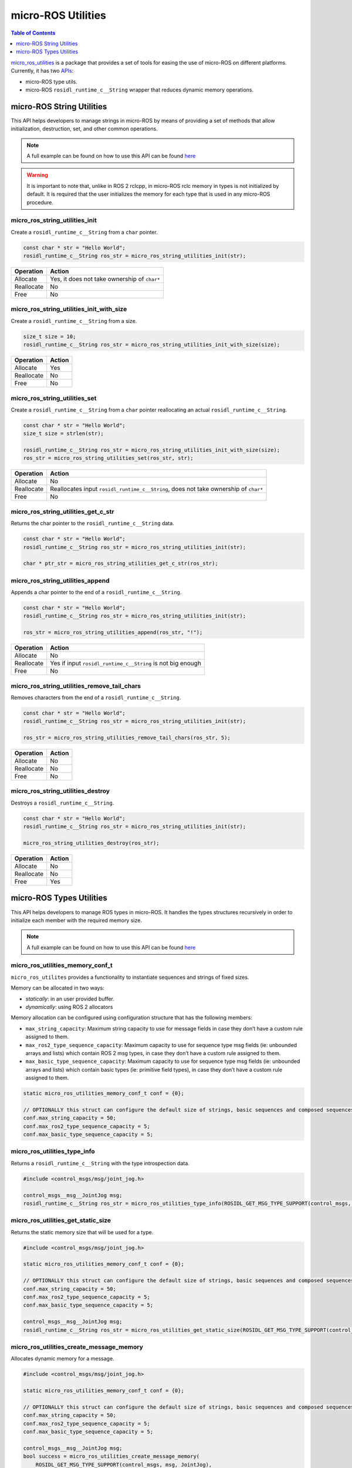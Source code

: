 .. _tutorials_micro_utilities:

micro-ROS Utilities
===================

.. contents:: Table of Contents
    :depth: 1
    :local:
    :backlinks: none

`micro_ros_utilities <https://github.com/micro-ROS/micro_ros_utilities>`_ is a package that provides a set of tools for easing the use of micro-ROS on different platforms. Currently, it has two `APIs <https://micro.ros.org/docs/api/utils/>`_:

- micro-ROS type utils.
- micro-ROS ``rosidl_runtime_c__String`` wrapper that reduces dynamic memory operations.

micro-ROS String Utilities
--------------------------

This API helps developers to manage strings in micro-ROS by means of providing a set of methods that allow initialization, destruction, set, and other common operations.

.. note::

    A full example can be found on how to use this API can be found `here <https://github.com/micro-ROS/micro_ros_arduino/blob/humble/examples/micro-ros_types_handling/micro-ros_types_handling.ino>`_

.. warning::

    It is important to note that, unlike in ROS 2 rclcpp, in micro-ROS rclc memory in types is not initialized by default. It is required that the user initializes the memory for each type that is used in any micro-ROS procedure.

micro_ros_string_utilities_init
^^^^^^^^^^^^^^^^^^^^^^^^^^^^^^^

Create a ``rosidl_runtime_c__String`` from a ``char`` pointer.

.. code-block:: c

    const char * str = "Hello World";
    rosidl_runtime_c__String ros_str = micro_ros_string_utilities_init(str);

.. list-table::
   :header-rows: 1

   * - Operation
     - Action
   * - Allocate
     - Yes, it does not take ownership of ``char*``
   * - Reallocate
     - No
   * - Free
     - No

micro_ros_string_utilities_init_with_size
^^^^^^^^^^^^^^^^^^^^^^^^^^^^^^^^^^^^^^^^^

Create a ``rosidl_runtime_c__String`` from a size.

.. code-block:: c

    size_t size = 10;
    rosidl_runtime_c__String ros_str = micro_ros_string_utilities_init_with_size(size);

.. list-table::
   :header-rows: 1

   * - Operation
     - Action
   * - Allocate
     - Yes
   * - Reallocate
     - No
   * - Free
     - No

micro_ros_string_utilities_set
^^^^^^^^^^^^^^^^^^^^^^^^^^^^^^

Create a ``rosidl_runtime_c__String`` from a ``char`` pointer reallocating an actual ``rosidl_runtime_c__String``.

.. code-block:: c

    const char * str = "Hello World";
    size_t size = strlen(str);

    rosidl_runtime_c__String ros_str = micro_ros_string_utilities_init_with_size(size);
    ros_str = micro_ros_string_utilities_set(ros_str, str);

.. list-table::
   :header-rows: 1

   * - Operation
     - Action
   * - Allocate
     - No
   * - Reallocate
     - Reallocates input ``rosidl_runtime_c__String``, does not take ownership of ``char*``
   * - Free
     - No

micro_ros_string_utilities_get_c_str
^^^^^^^^^^^^^^^^^^^^^^^^^^^^^^^^^^^^

Returns the char pointer to the ``rosidl_runtime_c__String`` data.

.. code-block:: c

    const char * str = "Hello World";
    rosidl_runtime_c__String ros_str = micro_ros_string_utilities_init(str);

    char * ptr_str = micro_ros_string_utilities_get_c_str(ros_str);

micro_ros_string_utilities_append
^^^^^^^^^^^^^^^^^^^^^^^^^^^^^^^^^

Appends a char pointer to the end of a ``rosidl_runtime_c__String``.

.. code-block:: c

    const char * str = "Hello World";
    rosidl_runtime_c__String ros_str = micro_ros_string_utilities_init(str);

    ros_str = micro_ros_string_utilities_append(ros_str, "!");

.. list-table::
   :header-rows: 1

   * - Operation
     - Action
   * - Allocate
     - No
   * - Reallocate
     - Yes if input ``rosidl_runtime_c__String`` is not big enough
   * - Free
     - No

micro_ros_string_utilities_remove_tail_chars
^^^^^^^^^^^^^^^^^^^^^^^^^^^^^^^^^^^^^^^^^^^^

Removes characters from the end of a ``rosidl_runtime_c__String``.

.. code-block:: c

    const char * str = "Hello World";
    rosidl_runtime_c__String ros_str = micro_ros_string_utilities_init(str);

    ros_str = micro_ros_string_utilities_remove_tail_chars(ros_str, 5);

.. list-table::
   :header-rows: 1

   * - Operation
     - Action
   * - Allocate
     - No
   * - Reallocate
     - No
   * - Free
     - No

micro_ros_string_utilities_destroy
^^^^^^^^^^^^^^^^^^^^^^^^^^^^^^^^^^

Destroys a ``rosidl_runtime_c__String``.

.. code-block:: c

    const char * str = "Hello World";
    rosidl_runtime_c__String ros_str = micro_ros_string_utilities_init(str);

    micro_ros_string_utilities_destroy(ros_str);

.. list-table::
   :header-rows: 1

   * - Operation
     - Action
   * - Allocate
     - No
   * - Reallocate
     - No
   * - Free
     - Yes


micro-ROS Types Utilities
-------------------------

This API helps developers to manage ROS types in micro-ROS. It handles the types structures recursively in order to initialize each member with the required memory size.

.. note::

    A full example can be found on how to use this API can be found `here <https://github.com/micro-ROS/micro_ros_arduino/blob/humble/examples/micro-ros_types_handling/micro-ros_types_handling.ino>`_

micro_ros_utilities_memory_conf_t
^^^^^^^^^^^^^^^^^^^^^^^^^^^^^^^^^

``micro_ros_utilites`` provides a functionality to instantiate sequences and strings of fixed sizes.

Memory can be allocated in two ways:

- *statically*: in an user provided buffer.
- *dynamically*: using ROS 2 allocators

Memory allocation can be configured using configuration structure that has the following members:

- ``max_string_capacity``: Maximum string capacity to use for message fields in case they don’t have a custom rule assigned to them.
- ``max_ros2_type_sequence_capacity``: Maximum capacity to use for sequence type msg fields (ie: unbounded arrays and lists) which contain ROS 2 msg types, in case they don’t have a custom rule assigned to them.
- ``max_basic_type_sequence_capacity``: Maximum capacity to use for sequence type msg fields (ie: unbounded arrays and lists) which contain basic types (ie: primitive field types), in case they don’t have a custom rule assigned to them.

.. code-block:: c

    static micro_ros_utilities_memory_conf_t conf = {0};

    // OPTIONALLY this struct can configure the default size of strings, basic sequences and composed sequences
    conf.max_string_capacity = 50;
    conf.max_ros2_type_sequence_capacity = 5;
    conf.max_basic_type_sequence_capacity = 5;

micro_ros_utilities_type_info
^^^^^^^^^^^^^^^^^^^^^^^^^^^^^

Returns a ``rosidl_runtime_c__String`` with the type introspection data.

.. code-block:: c

    #include <control_msgs/msg/joint_jog.h>

    control_msgs__msg__JointJog msg;
    rosidl_runtime_c__String ros_str = micro_ros_utilities_type_info(ROSIDL_GET_MSG_TYPE_SUPPORT(control_msgs, msg, JointJog));

micro_ros_utilities_get_static_size
^^^^^^^^^^^^^^^^^^^^^^^^^^^^^^^^^^^

Returns the static memory size that will be used for a type.

.. code-block:: c

    #include <control_msgs/msg/joint_jog.h>

    static micro_ros_utilities_memory_conf_t conf = {0};

    // OPTIONALLY this struct can configure the default size of strings, basic sequences and composed sequences
    conf.max_string_capacity = 50;
    conf.max_ros2_type_sequence_capacity = 5;
    conf.max_basic_type_sequence_capacity = 5;

    control_msgs__msg__JointJog msg;
    rosidl_runtime_c__String ros_str = micro_ros_utilities_get_static_size(ROSIDL_GET_MSG_TYPE_SUPPORT(control_msgs, msg, JointJog) conf);

micro_ros_utilities_create_message_memory
^^^^^^^^^^^^^^^^^^^^^^^^^^^^^^^^^^^^^^^^^

Allocates dynamic memory for a message.

.. code-block:: c

    #include <control_msgs/msg/joint_jog.h>

    static micro_ros_utilities_memory_conf_t conf = {0};

    // OPTIONALLY this struct can configure the default size of strings, basic sequences and composed sequences
    conf.max_string_capacity = 50;
    conf.max_ros2_type_sequence_capacity = 5;
    conf.max_basic_type_sequence_capacity = 5;

    control_msgs__msg__JointJog msg;
    bool success = micro_ros_utilities_create_message_memory(
        ROSIDL_GET_MSG_TYPE_SUPPORT(control_msgs, msg, JointJog),
        &msg,
        conf
    );

micro_ros_utilities_create_static_message_memory
^^^^^^^^^^^^^^^^^^^^^^^^^^^^^^^^^^^^^^^^^^^^^^^^

Allocates memory for a message in a user-provided buffer.

.. code-block:: c

    #include <control_msgs/msg/joint_jog.h>

    uint8_t my_buffer[1000];
    static micro_ros_utilities_memory_conf_t conf = {0};

    // OPTIONALLY this struct can configure the default size of strings, basic sequences and composed sequences
    conf.max_string_capacity = 50;
    conf.max_ros2_type_sequence_capacity = 5;
    conf.max_basic_type_sequence_capacity = 5;

    control_msgs__msg__JointJog msg;
    bool success = micro_ros_utilities_create_static_message_memory(
        ROSIDL_GET_MSG_TYPE_SUPPORT(control_msgs, msg, JointJog),
        &msg_static,
        conf,
        my_buffer,
        sizeof(my_buffer)
    );

micro_ros_utilities_destroy_message_memory
^^^^^^^^^^^^^^^^^^^^^^^^^^^^^^^^^^^^^^^^^^

Deallocates the dynamic memory of a message.

.. code-block:: c

    #include <control_msgs/msg/joint_jog.h>

    uint8_t my_buffer[1000];
    static micro_ros_utilities_memory_conf_t conf = {0};

    // OPTIONALLY this struct can configure the default size of strings, basic sequences and composed sequences
    conf.max_string_capacity = 50;
    conf.max_ros2_type_sequence_capacity = 5;
    conf.max_basic_type_sequence_capacity = 5;

    control_msgs__msg__JointJog msg;
    bool success = micro_ros_utilities_create_message_memory(
        ROSIDL_GET_MSG_TYPE_SUPPORT(control_msgs, msg, JointJog),
        &msg,
        conf
    );

    success &= micro_ros_utilities_destroy_message_memory(
        ROSIDL_GET_MSG_TYPE_SUPPORT(control_msgs, msg, JointJog),
        &msg,
        conf
    );
